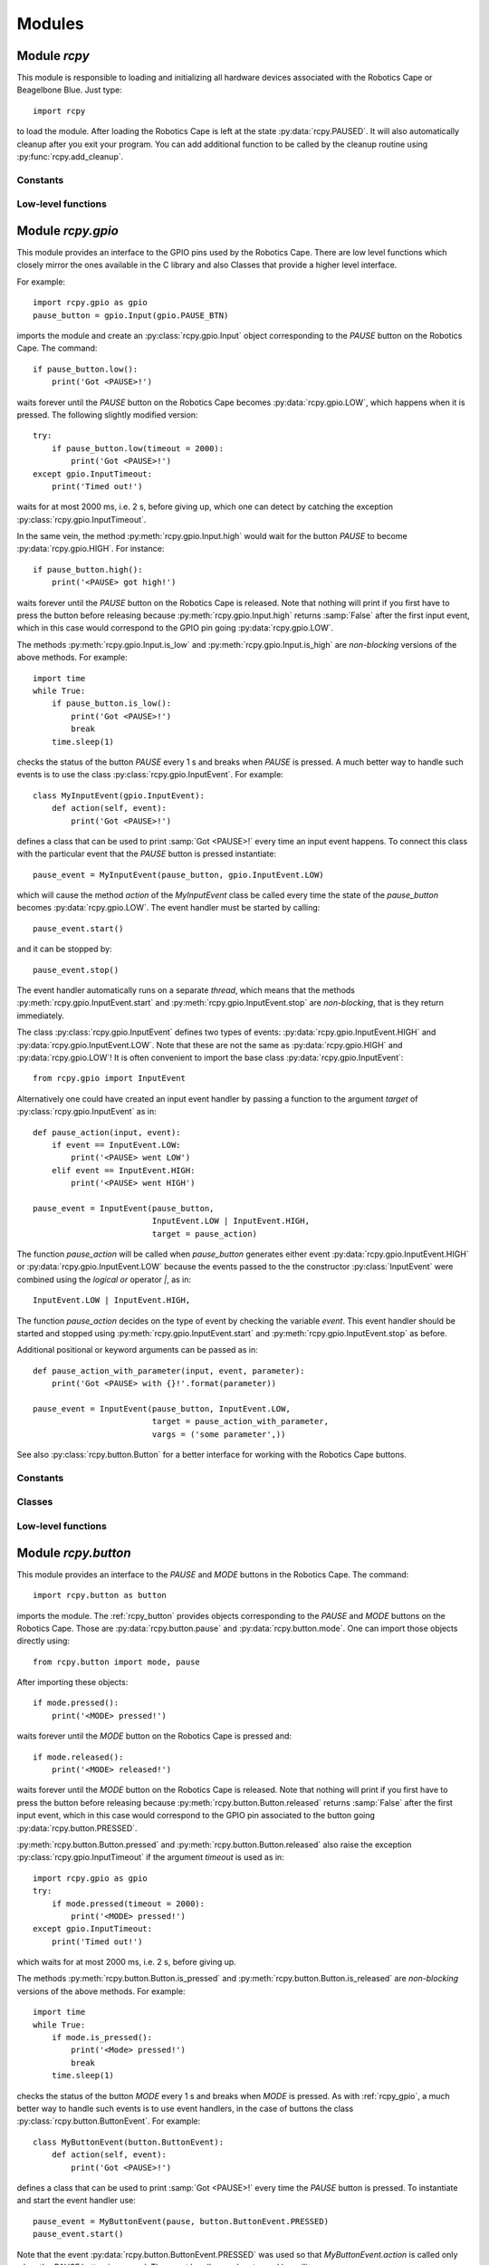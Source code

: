 Modules
=======

.. _rcpy:

Module `rcpy`
-------------

.. py:module:: rcpy

This module is responsible to loading and initializing all hardware
devices associated with the Robotics Cape or Beagelbone Blue. Just type::

    import rcpy

to load the module. After loading the Robotics Cape is left at the
state :py:data:`rcpy.PAUSED`. It will also automatically cleanup after
you exit your program. You can add additional function to be called by
the cleanup routine using :py:func:`rcpy.add_cleanup`.

Constants
^^^^^^^^^

.. py:data:: IDLE

.. py:data:: RUNNING

.. py:data:: PAUSED
   
.. py:data:: EXITING
	       
Low-level functions
^^^^^^^^^^^^^^^^^^^

.. py:function:: get_state()

   Get the current state, one of :py:data:`rcpy.IDLE`, :py:data:`rcpy.RUNNING`, :py:data:`rcpy.PAUSED`, :py:data:`rcpy.EXITING`.

.. py:function:: set_state(state)

   Set the current state, `state` is one of :py:data:`rcpy.IDLE`, :py:data:`rcpy.RUNNING`, :py:data:`rcpy.PAUSED`, :py:data:`rcpy.EXITING`.
   
.. py:function:: exit()

   Set state to :py:data:`rcpy.EXITING`.

.. py:function:: add_cleanup(fun, pars)

   :param fun: function to call at cleanup
   :param pars: list of positional parameters to pass to function `fun`
		 
   Add function `fun` and parameters `pars` to the list of cleanup functions.
   
.. _rcpy_gpio:

Module `rcpy.gpio`
------------------

.. py:module:: rcpy.gpio

This module provides an interface to the GPIO pins used by the
Robotics Cape. There are low level functions which closely mirror the
ones available in the C library and also Classes that provide a higher
level interface.

For example::

    import rcpy.gpio as gpio
    pause_button = gpio.Input(gpio.PAUSE_BTN)

imports the module and create an :py:class:`rcpy.gpio.Input` object
corresponding to the *PAUSE* button on the Robotics Cape. The
command::
    
    if pause_button.low():
        print('Got <PAUSE>!')

waits forever until the *PAUSE* button on the Robotics Cape becomes
:py:data:`rcpy.gpio.LOW`, which happens when it is pressed. The
following slightly modified version::

    try:
        if pause_button.low(timeout = 2000):
            print('Got <PAUSE>!')
    except gpio.InputTimeout:
        print('Timed out!')

waits for at most 2000 ms, i.e. 2 s, before giving up, which one can
detect by catching the exception :py:class:`rcpy.gpio.InputTimeout`.

In the same vein, the method :py:meth:`rcpy.gpio.Input.high` would
wait for the button *PAUSE* to become :py:data:`rcpy.gpio.HIGH`. For
instance::

    if pause_button.high():
        print('<PAUSE> got high!')

waits forever until the *PAUSE* button on the Robotics Cape is
released. Note that nothing will print if you first have to press the
button before releasing because :py:meth:`rcpy.gpio.Input.high`
returns :samp:`False` after the first input event, which in this case
would correspond to the GPIO pin going :py:data:`rcpy.gpio.LOW`.

The methods :py:meth:`rcpy.gpio.Input.is_low` and
:py:meth:`rcpy.gpio.Input.is_high` are *non-blocking* versions of the
above methods. For example::

    import time
    while True:
        if pause_button.is_low():
            print('Got <PAUSE>!')
	    break
	time.sleep(1)

checks the status of the button *PAUSE* every 1 s and breaks when
*PAUSE* is pressed. A much better way to handle such events is to use
the class :py:class:`rcpy.gpio.InputEvent`. For example::

    class MyInputEvent(gpio.InputEvent):
        def action(self, event):
            print('Got <PAUSE>!')

defines a class that can be used to print :samp:`Got <PAUSE>!` every
time an input event happens. To connect this class with the particular
event that the *PAUSE* button is pressed instantiate::

    pause_event = MyInputEvent(pause_button, gpio.InputEvent.LOW)

which will cause the method `action` of the `MyInputEvent` class be
called every time the state of the `pause_button` becomes
:py:data:`rcpy.gpio.LOW`. The event handler must be started by
calling::

    pause_event.start()
    
and it can be stopped by::
  
    pause_event.stop()

The event handler automatically runs on a separate *thread*, which
means that the methods :py:meth:`rcpy.gpio.InputEvent.start` and
:py:meth:`rcpy.gpio.InputEvent.stop` are *non-blocking*, that is they
return immediately.
    
The class :py:class:`rcpy.gpio.InputEvent` defines two types of
events: :py:data:`rcpy.gpio.InputEvent.HIGH` and
:py:data:`rcpy.gpio.InputEvent.LOW`. Note that these are not the same
as :py:data:`rcpy.gpio.HIGH` and :py:data:`rcpy.gpio.LOW`! It is often
convenient to import the base class :py:data:`rcpy.gpio.InputEvent`::

    from rcpy.gpio import InputEvent

Alternatively one could have created an input event handler by passing
a function to the argument `target` of
:py:class:`rcpy.gpio.InputEvent` as in::

    def pause_action(input, event):
        if event == InputEvent.LOW:
            print('<PAUSE> went LOW')
        elif event == InputEvent.HIGH:
            print('<PAUSE> went HIGH')
	    
    pause_event = InputEvent(pause_button,
                             InputEvent.LOW | InputEvent.HIGH,
			     target = pause_action)

The function `pause_action` will be called when `pause_button`
generates either event :py:data:`rcpy.gpio.InputEvent.HIGH` or
:py:data:`rcpy.gpio.InputEvent.LOW` because the events passed to the
the constructor :py:class:`InputEvent` were combined using the
*logical or* operator `|`, as in::

    InputEvent.LOW | InputEvent.HIGH,

The function `pause_action` decides on the type of event by checking
the variable `event`. This event handler should be started and stopped
using :py:meth:`rcpy.gpio.InputEvent.start` and
:py:meth:`rcpy.gpio.InputEvent.stop` as before.

Additional positional or keyword arguments can be passed as in::

    def pause_action_with_parameter(input, event, parameter):
        print('Got <PAUSE> with {}!'.format(parameter))
	    
    pause_event = InputEvent(pause_button, InputEvent.LOW,
                             target = pause_action_with_parameter,
			     vargs = ('some parameter',))

See also :py:class:`rcpy.button.Button` for a better interface for
working with the Robotics Cape buttons.

Constants
^^^^^^^^^

.. py:data:: HIGH
	     
   Logic high level; equals `1`.
	     
.. py:data:: LOW
	     
   Logic low level; equals `0`.

.. py:data:: DEBOUNCE_INTERVAL
	     
   Interval in ms to be used for debouncing (Default 0.5ms)
   
Classes
^^^^^^^

.. py:class:: InputTimeout()

   Exception representing an input timeout event.

.. py:class:: Input(pin)

   :param int pin: GPIO pin

   :py:class:`rcpy.gpio.Input` represents one of the GPIO input pins in the Robotics Cape or Beaglebone Blue.

   .. py:method:: is_high()

      :returns: :samp:`True` if pin is equal to :py:data:`rcpy.gpio.HIGH` and :samp:`False` if pin is :py:data:`rcpy.gpio.LOW`

   .. py:method:: is_low()

      :returns: :samp:`True` if pin is equal to :py:data:`rcpy.gpio.LOW` and :samp:`False` if pin is :py:data:`rcpy.gpio.HIGH`
      
   .. py:method:: high_or_low(debounce = 0, timeout = None)
                   
      :param int debounce: number of times to read input for debouncing (default 0)
      :param int timeout: timeout in milliseconds (default None)
      :raises rcpy.gpio.InputTimeout: if more than `timeout` ms have elapsed without the input changing

      :returns: the new state as :py:data:`rcpy.gpio.HIGH` or :py:data:`rcpy.gpio.LOW`

      Wait for pin to change state.
      
      If `timeout` is not :samp:`None` wait at most `timeout` ms otherwise wait forever until the input changes.


   .. py:method:: high(debounce = 0, timeout = None)

      :param int debounce: number of times to read input for debouncing (default 0)
      :param int timeout: timeout in milliseconds (default None)
      :raises rcpy.gpio.InputTimeout: if more than `timeout` ms have elapsed without the input changing

      :returns: :samp:`True` if the new state is :py:data:`rcpy.gpio.HIGH` and :samp:`False` if the new state is :py:data:`rcpy.gpio.LOW`
	 
      Wait for pin to change state.

      If `timeout` is not :samp:`None` wait at most `timeout` ms otherwise wait forever until the input changes.

   .. py:method:: low(debounce = 0, timeout = None)

      :param int debounce: number of times to read input for debouncing (default 0)
      :param int timeout: timeout in milliseconds (default None)
      :raises rcpy.gpio.InputTimeout: if more than `timeout` ms have elapsed without the input changing

      :returns: :samp:`True` if the new state is :py:data:`rcpy.gpio.LOW` and :samp:`False` if the new state is :py:data:`rcpy.gpio.HIGH`
				      
      Wait for pin to change state.

      If `timeout` is not :samp:`None` wait at most `timeout` ms otherwise wait forever until the input changes.
			  
.. py:class:: InputEvent(input, event, debounce = 0, timeout = None, target = None, vargs = (), kwargs = {})

   :bases: threading.Thread

   :py:class:`rcpy.gpio.InputEvent` is an event handler for GPIO input events.

   :param int input: instance of :py:class:`rcpy.gpio.Input`
   :param int event: either :py:data:`rcpy.gpio.InputEvent.HIGH` or :py:data:`rcpy.gpio.InputEvent.LOW`
   :param int debounce: number of times to read input for debouncing (default 0)
   :param int timeout: timeout in milliseconds (default None)
   :param int target: callback function to run in case input changes (default None)
   :param int vargs: positional arguments for function `target` (default ())
   :param int kwargs: keyword arguments for function `target` (default {})

   .. py:data:: LOW

      Event representing change to a low logic level.
		 
   .. py:data:: HIGH

      Event representing change to a high logic level.

   .. py:method:: action(event, *vargs, **kwargs)

      :param event: either :py:data:`rcpy.gpio.HIGH` or :py:data:`rcpy.gpio.LOW`
      :param vargs: variable positional arguments
      :param kwargs: variable keyword arguments

      Action to perform when event is detected.
            
   .. py:method:: start()

      Start the input event handler thread.
      
   .. py:method:: stop()

      Attempt to stop the input event handler thread. Once it has stopped it cannot be restarted.

Low-level functions
^^^^^^^^^^^^^^^^^^^

.. py:function:: set(pin, value)

   :param int pin: GPIO pin
   :param int value: value to set the pin (:py:data:`rcpy.gpio.HIGH` or :py:data:`rcpy.gpio.LOW`)
   :raises rcpy.gpio.error: if it cannot write to `pin`

   Set GPIO `pin` to the new `value`.
		     
.. py:function:: get(pin)

   :param int pin: GPIO pin
   :raises rcpy.gpio.error: if it cannot read from `pin`
   :returns: the current value of the GPIO `pin`

   This is a non-blocking call.

.. py:function:: read(pin, timeout = None)

   :param int pin: GPIO pin
   :param int timeout: timeout in milliseconds (default None)
   :raises rcpy.gpio.error: if it cannot read from `pin`
   :raises rcpy.gpio.InputTimeout: if more than `timeout` ms have elapsed without the input changing
   :returns: the new value of the GPIO `pin`

   Wait for value of the GPIO `pin` to change. This is a blocking call.

.. _rcpy_button:

Module `rcpy.button`
--------------------

.. py:module:: rcpy.button

This module provides an interface to the *PAUSE* and *MODE* buttons in
the Robotics Cape. The command::

    import rcpy.button as button

imports the module. The :ref:`rcpy_button` provides objects
corresponding to the *PAUSE* and *MODE* buttons on the Robotics
Cape. Those are :py:data:`rcpy.button.pause` and
:py:data:`rcpy.button.mode`. One can import those objects directly
using::

    from rcpy.button import mode, pause

After importing these objects::
    
    if mode.pressed():
        print('<MODE> pressed!')

waits forever until the *MODE* button on the Robotics Cape is pressed and::

    if mode.released():
        print('<MODE> released!')

waits forever until the *MODE* button on the Robotics Cape is
released. Note that nothing will print if you first have to press the
button before releasing because :py:meth:`rcpy.button.Button.released`
returns :samp:`False` after the first input event, which in this case
would correspond to the GPIO pin associated to the button going
:py:data:`rcpy.button.PRESSED`.

:py:meth:`rcpy.button.Button.pressed` and
:py:meth:`rcpy.button.Button.released` also raise the exception
:py:class:`rcpy.gpio.InputTimeout` if the argument `timeout` is used
as in::

    import rcpy.gpio as gpio
    try:
        if mode.pressed(timeout = 2000):
            print('<MODE> pressed!')
    except gpio.InputTimeout:
        print('Timed out!')

which waits for at most 2000 ms, i.e. 2 s, before giving up.

The methods :py:meth:`rcpy.button.Button.is_pressed` and
:py:meth:`rcpy.button.Button.is_released` are *non-blocking* versions
of the above methods. For example::

    import time
    while True:
        if mode.is_pressed():
            print('<Mode> pressed!')
	    break
	time.sleep(1)

checks the status of the button *MODE* every 1 s and breaks when
*MODE* is pressed. As with :ref:`rcpy_gpio`, a much better way to
handle such events is to use event handlers, in the case of
buttons the class :py:class:`rcpy.button.ButtonEvent`. For example::

    class MyButtonEvent(button.ButtonEvent):
        def action(self, event):
            print('Got <PAUSE>!')

defines a class that can be used to print :samp:`Got <PAUSE>!` every
time the *PAUSE* button is pressed. To instantiate and start the event
handler use::

    pause_event = MyButtonEvent(pause, button.ButtonEvent.PRESSED)
    pause_event.start()

Note that the event :py:data:`rcpy.button.ButtonEvent.PRESSED` was
used so that `MyButtonEvent.action` is called only when the *PAUSE*
button is pressed. The event handler can be stopped by calling::
  
    pause_event.stop()
   
Alternatively one could have created an input event handler by passing
a function to the argument `target` of
:py:class:`rcpy.button.ButtonEvent` as in::

    from rcpy.button import ButtonEvent
    
    def pause_action(input, event):
        if event == ButtonEvent.PRESSED:
            print('<PAUSE> pressed!')
        elif event == ButtonEvent.RELEASED:
            print('<PAUSE> released!')
	    
    pause_event = ButtonEvent(pause,
                              ButtonEvent.PRESSED | ButtonEvent.RELEASED,
			      target = pause_action)

This event handler should be started and stopped using
:py:meth:`rcpy.button.ButtonEvent.start` and
:py:meth:`rcpy.button.ButtonEvent.stop` as before. Additional
positional or keyword arguments can be passed as in::

    def pause_action_with_parameter(input, event, parameter):
        print('Got <PAUSE> with {}!'.format(parameter))
	    
    pause_event = ButtonEvent(pause, ButtonEvent.PRESSED,
                              target = pause_action_with_parameter,
		              vargs = ('some parameter',))

The main difference between :ref:`rcpy_button` and :ref:`rcpy_gpio` is
that :ref:`rcpy_button` defines the constants
:py:data:`rcpy.button.PRESSED` and :py:data:`rcpy.button.RELEASED`,
the events :py:data:`rcpy.button.ButtonEvent.PRESSED` and
:py:data:`rcpy.button.ButtonEvent.RELEASED`, and its classes handle
debouncing by default.

Constants
^^^^^^^^^

.. py:data:: pause
	     
   :py:class:`rcpy.button.Button` representing the Robotics Cape *PAUSE* button.

.. py:data:: mode
	     
   :py:class:`rcpy.button.Button` representing the Robotics Cape *MODE* button.
       
.. py:data:: PRESSED
	     
   State of a pressed button; equal to :py:data:`rcpy.gpio.LOW`.
	     
.. py:data:: RELEASED
	     
   State of a released button; equal to :py:data:`rcpy.gpio.HIGH`.

.. py:data:: DEBOUNCE
	     
   Number of times to test for deboucing (Default 3)

Classes
^^^^^^^
	     	     
.. py:class:: Button()

   :bases: :py:class:`rcpy.gpio.Input`
	   
   :py:class:`rcpy.button.Button` represents buttons in the Robotics Cape or Beaglebone Blue.
	   
   .. py:method:: is_pressed()

      :returns: :samp:`True` if button state is equal to :py:data:`rcpy.button.PRESSED` and :samp:`False` if pin is :py:data:`rcpy.button.RELEASED`
		  
   .. py:method:: is_released()
    
      :returns: :samp:`True` if button state is equal to :py:data:`rcpy.button.RELEASED` and :samp:`False` if pin is :py:data:`rcpy.button.PRESSED`  
		  
   .. py:method:: pressed_or_released(debounce = rcpy.button.DEBOUNCE, timeout = None)

      :param int debounce: number of times to read input for debouncing (default `rcpy.button.DEBOUNCE`)
      :param int timeout: timeout in milliseconds (default None)
      :raises rcpy.gpio.InputTimeout: if more than `timeout` ms have elapsed without the button state changing

      :returns: the new state as :py:data:`rcpy.button.PRESSED` or :py:data:`rcpy.button.RELEASED`
		
      Wait for button state to change.

      If `timeout` is not :samp:`None` wait at most `timeout` ms otherwise wait forever until the input changes.
      
   .. py:method:: pressed(debounce = rcpy.button.DEBOUNCE, timeout = None)

      :param int debounce: number of times to read input for debouncing (default `rcpy.button.DEBOUNCE`)
      :param int timeout: timeout in milliseconds (default None)
      :raises rcpy.gpio.InputTimeout: if more than `timeout` ms have elapsed without the button state changing.

      :returns: :samp:`True` if the new state is :py:data:`rcpy.button.PRESSED` and :samp:`False` if the new state is :py:data:`rcpy.button.RELEASED` 
				      
      Wait for button state to change.
      
      If `timeout` is not :samp:`None` wait at most `timeout` ms otherwise wait forever until the input changes.
      
   .. py:method:: released(debounce = rcpy.button.DEBOUNCE, timeout = None)

      :param int debounce: number of times to read input for debouncing (default `rcpy.button.DEBOUNCE`)
      :param int timeout: timeout in milliseconds (default None)
      :raises rcpy.gpio.InputTimeout: if more than `timeout` ms have elapsed without the button state changing.
				      
      :returns: :samp:`True` if the new state is :py:data:`rcpy.button.RELEASED` and :samp:`False` if the new state is :py:data:`rcpy.button.PRESSED`

      Wait for button state to change.
		  
      If `timeout` is not :samp:`None` wait at most `timeout` ms otherwise wait forever until the input changes.
      
.. py:class:: ButtonEvent(input, event, debounce = rcpy.button.DEBOUNCE, timeout = None, target = None, vargs = (), kwargs = {})

   :bases: :py:class:`rcpy.gpio.InputEvent`

   :param int input: instance of :py:class:`rcpy.gpio.Input`
   :param int event: either :py:data:`rcpy.button.ButtonEvent.PRESSED` or :py:data:`rcpy.button.ButtonEvent.RELEASED`
   :param int debounce: number of times to read input for debouncing (default `rcpy.button.DEBOUNCE`)
   :param int timeout: timeout in milliseconds (default `None`)
   :param int target: callback function to run in case input changes (default `None`)
   :param int vargs: positional arguments for function `target` (default `()`)
   :param int kwargs: keyword arguments for function `target` (default `{}`)
	   
   :py:class:`rcpy.button.ButtonEvent` is an event handler for button events.

   .. py:data:: PRESSED

      Event representing pressing a button; equal to :py:data:`rcpy.gpio.InputEvent.LOW`.
		 
   .. py:data:: RELEASED

      Event representing releasing a button; equal to :py:data:`rcpy.gpio.InputEvent.HIGH`.

   .. py:method:: action(event, *vargs, **kwargs)

      :param event: either :py:data:`rcpy.button.PRESSED` or :py:data:`rcpy.button.RELEASED`
      :param vargs: variable positional arguments
      :param kwargs: variable keyword arguments
		     
      Action to perform when event is detected.
            
   .. py:method:: start()

      Start the input event handler thread.
      
   .. py:method:: stop()

      Attempt to stop the input event handler thread. Once it has stopped it cannot be restarted.

      
.. _rcpy_led:

Module `rcpy.led`
-----------------

.. py:module:: rcpy.led

This module provides an interface to the *RED* and *GREEN* buttons in
the Robotics Cape. The command::

    import rcpy.led as led

imports the module. The :ref:`rcpy_led` provides objects corresponding
to the *RED* and *GREEN* buttons on the Robotics Cape, namely
:py:data:`rcpy.led.red` and :py:data:`rcpy.led.green`. It may be
convenient to import one or all of these objects as in::

    from rcpy.led import red, green

For example::
    
    red.on()

turns the *RED* LED on and::

    green.off()

turns the *GREEN* LED off. Likewise::

    green.is_on()

returns :samp:`True` if the *GREEN* LED is on and::

    red.is_off()

returns :samp:`True` if the *RED* LED is off.

This module also provides the class :py:class:`rcpy.led.Blink` to
handle LED blinking. It spawns a thread that will keep LEDs blinking
with a given period. For example::

    blink = led.Blink(red, .5)
    blink.start()

starts blinking the *RED* LED every 0.5 seconds. One can stop or
resume blinking by calling :py:meth:`rcpy.led.Blink.toggle` as in::

    blink.toggle()

or call::

    blink.stop()

to permanently stop the blinking thread.

One can also instantiate an :py:class:`rcpy.led.Blink` object by calling
:py:meth:`rcpy.led.LED.blink` as in::

    blink = red.blink(.5)

which returns an instance of
:py:class:`rcpy.led.Blink`. :py:meth:`rcpy.led.LED.blink`
automatically calls :py:meth:`rcpy.led.Blink.start`.

Constants
^^^^^^^^^

.. py:data:: red
	     
   :py:class:`rcpy.led.LED` representing the Robotics Cape *RED* LED.

.. py:data:: green
	     
   :py:class:`rcpy.led.LED` representing the Robotics Cape *GREEN* LED.
       
.. py:data:: ON
	     
   State of an on LED; equal to :py:data:`rcpy.gpio.HIGH`.
	     
.. py:data:: OFF
	     
   State of an off led; equal to :py:data:`rcpy.gpio.LOW`.

Classes
^^^^^^^

.. py:class:: LED(output, state = rcpy.led.OFF)

   :bases: :py:class:`rcpy.gpio.Output`
	   
   :param output: GPIO pin
   :param state: initial LED state
	      
   :py:class:`rcpy.led.LED` represents LEDs in the Robotics Cape or Beaglebone Blue.
       
   .. py:method:: is_on()

      :returns: :samp:`True` if LED is on and :samp:`False` if LED is off
		  
   .. py:method:: is_off()
            
      :returns: :samp:`True` if LED is off and :samp:`False` if LED is on

   .. py:method:: on()

      Change LED state to :py:data:`rcpy.led.ON`.

   .. py:method:: off()

      Change LED state to :py:data:`rcpy.led.OFF`.
		  
   .. py:method:: toggle()

      Toggle current LED state.
   
   .. py:method:: blink(period)

      :param float period: period of blinking
      :returns: an instance of :py:class:`rcpy.led.Blink`.

      Blinks LED with a period of `period` seconds.
		  
.. py:class:: Blink(led, period)

   :bases: threading.Thread

   .. py:method:: set_period(period)

      :param float period: period of blinking

      Set blinking period.
		  
   .. py:method:: toggle()

      Toggle blinking on and off. Call toggle again to resume or stop blinking.

   .. py:method:: start()

      Start the blinking thread.
    
   .. py:method:: stop()

      Stop the blinking thread. Blinking cannot resume after calling :py:meth:`rcpy.led.Blink.stop`.
		  
.. _rcpy_encoder:
   
Module `rcpy.encoder`
---------------------

.. py:module:: rcpy.encoder

This module provides an interface to the four *encoder channels* in
the Robotics Cape. The command::

    import rcpy.encoder as encoder

imports the module. The :ref:`rcpy_encoder` provides objects
corresponding to the each of the encoder channels on the Robotics
Cape, namely :py:data:`rcpy.encoder.encoder1`,
:py:data:`rcpy.encoder.encoder2`, :py:data:`rcpy.encoder.encoder3`,
and :py:data:`rcpy.encoder.encoder4`. It may be convenient to import
one or all of these objects as in::

    from rcpy.encoder import encoder2

The current encoder count can be obtained using::

    encoder2.get()

One can also *reset* the count to zero using::

    encoder2.reset()

or to an arbitrary count using::

    encoder2.set(1024)

after which::

    encoder2.get()

will return 1024.
  
Constants
^^^^^^^^^

.. py:data:: encoder1

   :py:class:`rcpy.encoder.Encoder` representing the Robotics Cape *Encoder 1*.

.. py:data:: encoder2

   :py:class:`rcpy.encoder.Encoder` representing the Robotics Cape *Encoder 2*.
       
.. py:data:: encoder3

   :py:class:`rcpy.encoder.Encoder` representing the Robotics Cape *Encoder 3*.
       
.. py:data:: encoder4

   :py:class:`rcpy.encoder.Encoder` representing the Robotics Cape *Encoder 4*.
	       
Classes
^^^^^^^

.. py:class:: Encoder(channel, count = None)

   :param output: encoder channel (1 through 4)
   :param state: initial encoder count (Default None)
	      
   :py:class:`rcpy.encoder.Encoder` represents encoders in the Robotics Cape or Beaglebone Blue.
       
   .. py:method:: get()

      :returns: current encoder count
		  
   .. py:method:: set(count)
            
      Set current encoder count to `count`.

   .. py:method:: reset()
            
      Set current encoder count to `0`.
      
Low-level functions
^^^^^^^^^^^^^^^^^^^

.. py:function:: get(channel)

   :param int channel: encoder channel number

   :returns: current encoder count

   This is a non-blocking call.
   
.. py:function:: set(channel, count = 0)

   :param int channel: encoder channel number
   :param int count: desired encoder count

   Set encoder `channel` count to `value`.
		     
.. _rcpy_motor:

Module `rcpy.motor`
-------------------

.. py:module:: rcpy.motor

This module provides an interface to the four *motor channels* in the
Robotics Cape. Those control a high power PWM (Pulse Width Modulation)
signal which is typically used to control *DC Motors*. The command::

    import rcpy.motor as motor

imports the module. The :ref:`rcpy_motor` provides objects
corresponding to the each of the motor channels on the Robotics Cape,
namely :py:data:`rcpy.motor.motor1`, :py:data:`rcpy.motor.motor2`,
:py:data:`rcpy.motor.motor3`, and :py:data:`rcpy.motor.motor4`. It may
be convenient to import one or all of these objects as in ::

    from rcpy.motor import motor2

The current average voltage applied to the motor can be set using::

    duty = 1
    motor2.set(duty)

where `duty` is a number varying from -1 to 1 which controls the
percentage of the voltage available to the Robotics Cape that should
be applied on the motor. A motor can be turned off by::

    motor2.set(0)

or using one of the special methods
:py:meth:`rcpy.motor.Motor.free_spin` or
:py:meth:`rcpy.motor.Motor.brake`, which can be used to turn off the
motor and set it in a *free-spin* or *braking* configuration. For
example::

    motor2.free_spin()

puts :py:data:`motor2` in *free-spin* mode. In *free-spin mode* the
motor behaves as if there were no voltage applied to its terminal,
that is it is allowed to spin freely. In *brake mode* the terminals of
the motor are *short-circuited* and the motor winding will exert an
opposing force if the motor shaft is moved. *Brake mode* is
essentially the same as setting the duty cycle to zero.

Constants
^^^^^^^^^

.. py:data:: motor1

   :py:class:`rcpy.motor.Motor` representing the Robotics Cape *Motor 1*.

.. py:data:: motor2

   :py:class:`rcpy.motor.Motor` representing the Robotics Cape *Motor 2*.
       
.. py:data:: motor3

   :py:class:`rcpy.motor.Motor` representing the Robotics Cape *Motor 3*.
       
.. py:data:: motor4

   :py:class:`rcpy.motor.Motor` representing the Robotics Cape *Motor 4*.
	       
Classes
^^^^^^^

.. py:class:: Motor(channel, duty = None)

   :param output: motor channel (1 through 4)
   :param state: initial motor duty cycle (Default None)
	      
   :py:class:`rcpy.motor.Motor` represents motors in the Robotics Cape or Beaglebone Blue.
       
   .. py:method:: set(duty)
            
      Set current motor duty cycle to `duty`. `duty` is a number between -1 and 1.

   .. py:method:: free_spin()
            
      Stops the motor and puts it in *free-spin* mode.

   .. py:method:: brake()
            
      Stops the motor and puts it in *brake* mode.      
      
Low-level functions
^^^^^^^^^^^^^^^^^^^

.. py:function:: set(channel, duty)

   :param int channel: motor channel number
   :param int duty: desired motor duty cycle

   Sets the motor channel `channel` duty cycle to `duty`.

   This is a non-blocking call.
		    
.. py:function:: set_free_spin(channel)

   :param int channel: motor channel number

   Puts the motor channel `channel` in *free-spin mode*.
		       
   This is a non-blocking call.
	       
.. py:function:: set_brake(channel)

   :param int channel: motor channel number

   Puts the motor channel `channel` in *brake mode*.
		       
   This is a non-blocking call.

.. _rcpy_mpu9250:

Module `rcpy.mpu9250`
---------------------

.. py:module:: rcpy.mpu9250

This module provides an interface to the on-board `MPU-9250
<https://www.invensense.com/products/motion-tracking/9-axis/mpu-9250/>`_
Nine-Axis (Gyro + Accelerometer + Compass) MEMS device. The command::

    import rcpy.mpu9250 as mpu9250

imports the module.

**IMPORTANT:** Beware that due to the way the Robotics Cape is written
objects of the class :py:class:`rcpy.mpu9250.IMU` are singletons, that
is they all refer to the same instance. 

Setup can be done at creation, such as in ::

    imu = mpu9250.IMU(enable_dmp = True, dmp_sample_rate = 4,
                      enable_magnetometer = True)

which starts and initializes the MPU-9250 to use its DMP (Dynamic
Motion Processor) to provide periodic readings at a rate of 4 Hz and
also its magnetometer.

The data can be read using::

    imu.read()

which performs a blocking call and can be used to synchronize
execution with the DMP. For example::

    while True:
        data = imu.read()
	print('heading = {}'.format(data['head']))

will print the current heading at a rate of 4 Hz. More details about
the configuration options and the format of the data can be obtained
in the help for the functions :py:func:`rcpy.mpu9250.initialize` and
:py:func:`rcpy.mpu9250.read`.

Constants
^^^^^^^^^

The following constants can be used to set the accelerometer full scale register:
       
.. py:data:: ACCEL_FSR_2G
.. py:data:: ACCEL_FSR_4G
.. py:data:: ACCEL_FSR_8G
.. py:data:: ACCEL_FSR_16G

The following constants can be used to set the gyroscope full scale register:

.. py:data:: GYRO_FSR_250DPS
.. py:data:: GYRO_FSR_500DPS
.. py:data:: GYRO_FSR_1000DPS
.. py:data:: GYRO_FSR_2000DPS

The following constants can be used to set the accelerometer low-pass filter:
   
.. py:data:: ACCEL_DLPF_OFF
.. py:data:: ACCEL_DLPF_184
.. py:data:: ACCEL_DLPF_92
.. py:data:: ACCEL_DLPF_41
.. py:data:: ACCEL_DLPF_20
.. py:data:: ACCEL_DLPF_10
.. py:data:: ACCEL_DLPF_5

The following constants can be used to set the gyroscope low-pass filter:
	     
.. py:data:: GYRO_DLPF_OFF
.. py:data:: GYRO_DLPF_184
.. py:data:: GYRO_DLPF_92
.. py:data:: GYRO_DLPF_41
.. py:data:: GYRO_DLPF_20
.. py:data:: GYRO_DLPF_10
.. py:data:: GYRO_DLPF_5

The following constants can be used to set the imu orientation:
   
.. py:data:: ORIENTATION_Z_UP
.. py:data:: ORIENTATION_Z_DOWN
.. py:data:: ORIENTATION_X_UP
.. py:data:: ORIENTATION_X_DOWN
.. py:data:: ORIENTATION_Y_UP
.. py:data:: ORIENTATION_Y_DOWN
.. py:data:: ORIENTATION_X_FORWARD
.. py:data:: ORIENTATION_X_BACK
       
Classes
^^^^^^^

.. py:class:: IMU(**kwargs)

   :param kwargs kwargs: keyword arguments
	      
   :py:class:`rcpy.mpu9250.imu` represents the MPU-9250 in the Robotics Cape or Beaglebone Blue.

   Any keyword accepted by :py:func:`rcpy.mpu9250.initialize` can be given.
       
   .. py:method:: set(**kwargs)
            
      :param kwargs kwargs: keyword arguments
			 
      Set current MPU-9250 parameters.

      Any keyword accepted by :py:func:`rcpy.mpu9250.initialize` can be given.
      
   .. py:method:: read()
            
      :returns: dictionary with current MPU-9250 measurements

      Dictionary is constructed as in :py:func:`rcpy.mpu9250.read`.

Low-level functions
^^^^^^^^^^^^^^^^^^^

.. py:function:: initialize(accel_fsr, gyro_fsr, accel_dlpf, gyro_dlpf, enable_magnetometer, orientation, compass_time_constant, dmp_interrupt_priority, dmp_sample_rate, show_warnings, enable_dmp, enable_fusion)

   :param int accel_fsr: accelerometer full scale
   :param int gyro_fsr: gyroscope full scale
   :param int accel_dlpf: accelerometer low-pass filter
   :param int gyro_dlpf: gyroscope low-pass filter
   :param bool enable_magnetometer: :py:data:`True` enables the magnetometer
   :param int orientation: imu orientation
   :param float compass_time_constant: compass time-constant
   :param int dmp_interrupt_priority: DMP interrupt priority
   :param int dmp_sample_rate: DMP sample rate
   :param int show_warnings: :py:data:`True` shows warnings
   :param bool enable_dmp: :py:data:`True` enables the DMP
   :param bool enable_fusion: :py:data:`True` enables data fusion algorithm

   Configure and initialize the MPU-9250.

   All parameters are optional. Default values are obtained by calling
   the :c:func:`rc_get_default_imu_config` from the Robotics Cape
   library.
   
.. py:function:: power_off()

   Powers off the MPU-9250
		 
.. py:function:: read_accel_data()

   :returns: list with three-axis acceleration in m/s :math:`\!^2`

   This function forces the MPU-9250 registers to be read.
	     
.. py:function:: read_gyro_data()

   :returns: list with three-axis angular velocities in deg/s
	     
   This function forces the MPU-9250 registers to be read.
   
.. py:function:: read_mag_data()

   :raises mup9250Error: if magnetometer is disabled
			 
   :returns: list with 3D magnetic field vector in :math:`\mu\!` T
   
   This function forces the MPU-9250 registers to be read.
   
.. py:function:: read_imu_temp()

   :returns: the imu temperature in deg C

   This function forces the MPU-9250 registers to be read.
   
.. py:function:: read()

   :returns: dictionary with the imu data; the keys in the dictionary depend on the current configuration
	     
   If the magnetometer is *enabled* the dictionary contains the
   following keys:
   
   * **accel**: 3-axis accelerations (m/s :math:`\!^2`)
   * **gyro**: 3-axis angular velocities (degree/s)
   * **mag**: 3D magnetic field vector in (:math:`\mu\!` T)
   * **quat**: orientation quaternion 
   * **tb**: pitch/roll/yaw X/Y/Z angles (radians)
   * **head**: heading from magnetometer (radians)

   If the magnetometer is *not enabled* the keys **mag** and **head**
   are not present.

   This function forces the MPU-9250 registers to be read only if the
   DMP is disabled. Otherwise it returns the latest DMP data. It is a
   blocking call.
